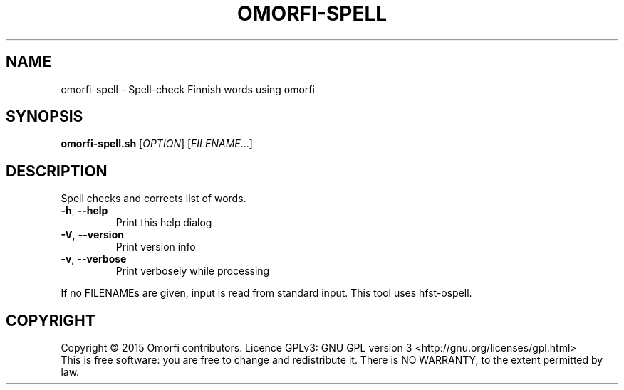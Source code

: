 .\" DO NOT MODIFY THIS FILE!  It was generated by help2man 1.40.4.
.TH OMORFI-SPELL "1" "March 2015" "OMORFI" "User Commands"
.SH NAME
omorfi-spell \- Spell-check Finnish words using omorfi
.SH SYNOPSIS
.B omorfi-spell.sh
[\fIOPTION\fR] [\fIFILENAME\fR...]
.SH DESCRIPTION
Spell checks and corrects list of words.
.TP
\fB\-h\fR, \fB\-\-help\fR
Print this help dialog
.TP
\fB\-V\fR, \fB\-\-version\fR
Print version info
.TP
\fB\-v\fR, \fB\-\-verbose\fR
Print verbosely while processing
.PP
If no FILENAMEs are given, input is read from standard input.
This tool uses hfst-ospell.
.SH COPYRIGHT
Copyright \(co 2015 Omorfi contributors.
Licence GPLv3: GNU GPL version 3 <http://gnu.org/licenses/gpl.html>
.br
This is free software: you are free to change and redistribute it.
There is NO WARRANTY, to the extent permitted by law.
